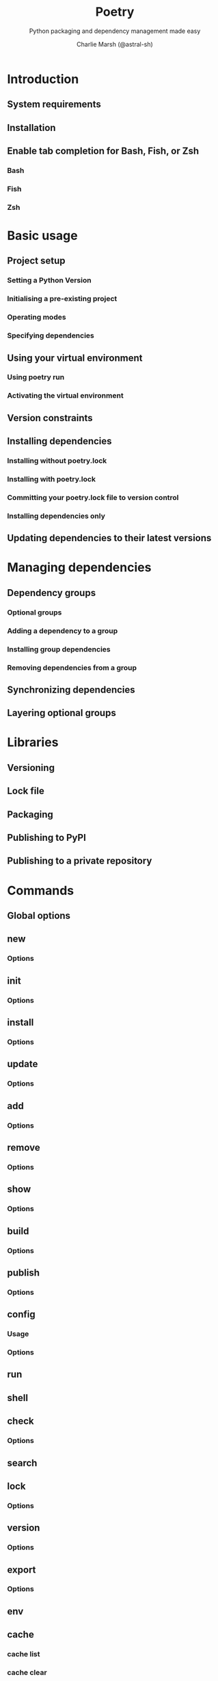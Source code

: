#+TITLE: Poetry
#+SUBTITLE: Python packaging and dependency management made easy
#+AUTHOR: Charlie Marsh (@astral-sh)
#+STARTUP: entitiespretty
#+STARTUP: indent
#+STARTUP: overview

* Introduction
** System requirements
** Installation
** Enable tab completion for Bash, Fish, or Zsh
*** Bash
*** Fish
*** Zsh

* Basic usage
**  Project setup
*** Setting a Python Version
*** Initialising a pre-existing project
*** Operating modes
*** Specifying dependencies

**  Using your virtual environment
*** Using poetry run
*** Activating the virtual environment

**  Version constraints
**  Installing dependencies
*** Installing without poetry.lock
*** Installing with poetry.lock
*** Committing your poetry.lock file to version control
*** Installing dependencies only

**  Updating dependencies to their latest versions

* Managing dependencies
** Dependency groups
*** Optional groups
*** Adding a dependency to a group
*** Installing group dependencies
*** Removing dependencies from a group

** Synchronizing dependencies
** Layering optional groups

* Libraries
** Versioning
** Lock file
** Packaging
** Publishing to PyPI
** Publishing to a private repository

* Commands
** Global options
** new
*** Options

** init
*** Options

** install
*** Options

** update
*** Options

** add
*** Options

** remove
*** Options

** show
*** Options

** build
*** Options

** publish
*** Options

** config
*** Usage
*** Options

** run
** shell
** check
*** Options

** search
** lock
*** Options

** version
*** Options

** export
*** Options

** env
** cache
*** cache list
*** cache clear

** source
*** source add
*** source show
*** source remove

** about
** help
** list
** self
*** self add
*** self update
*** self lock
*** self show
*** self show plugins
*** self remove
*** self install

* Configuration
** Local configuration
** Listing the current configuration
** Displaying a single configuration setting
** Adding or updating a configuration setting
** Removing a specific setting
** Using environment variables
** Default Directories
*** Config Directory
*** Data Directory
*** Cache Directory

** Available settings
*** cache-dir
*** experimental.system-git-client
*** installer.max-workers
*** installer.modern-installation
*** installer.no-binary
*** installer.parallel
*** solver.lazy-wheel
*** virtualenvs.create
*** virtualenvs.in-project
*** virtualenvs.options.always-copy
*** virtualenvs.options.no-pip
*** virtualenvs.options.no-setuptools
*** virtualenvs.options.system-site-packages
*** virtualenvs.path
*** virtualenvs.prefer-active-python (experimental)
*** virtualenvs.prompt
*** repositories.<name>.url
*** http-basic.<name>.[username|password]:
*** pypi-token.<name>:
*** certificates.<name>.cert:
*** certificates.<name>.client-cert:
*** keyring.enabled:


* Repositories
*** Private Repository Example

** Package Sources
*** Project Configuration
*** Supported Package Sources

** Publishable Repositories
** Configuring Credentials
** Certificates
*** Custom certificate authority and mutual TLS authentication

** Caches
** Debugging Issues



* Managing environments
** Switching between environments
** Displaying the environment information
** Listing the environments associated with the project
** Deleting the environments

* Dependency specification
** Version constraints
*** Caret requirements
*** Tilde requirements
*** Wildcard requirements
*** Inequality requirements
*** Exact requirements
*** Using the @ operator

** git dependencies
** path dependencies
** url dependencies
** Dependency extras
** source dependencies
** Python restricted dependencies
** Using environment markers
** Multiple constraints dependencies
*** Combining git / url / path dependencies with source repositories

** Expanded dependency specification syntax

* Plugins
** Creating a plugin
*** Plugin package
*** Generic plugins
*** Application plugins
*** Event handler

** Using plugins
*** With pipx inject
*** With pip
*** The self add command

** Maintaining a plugin

* The pyproject.toml file
** package-mode
** name
** version
** description
** license
** authors
** maintainers
** readme
** homepage
** repository
** documentation
** keywords
** classifiers
** packages
** include and exclude
** dependencies and dependency groups
** scripts
** extras
** plugins
** urls
** Poetry and PEP-517

* Contributing to Poetry
** How to contribute
*** Reporting bugs
*** Suggesting enhancements
*** Documentation contributions
*** Code contributions
*** Issue triage

* Community
** Badge

* FAQ
** Why is the dependency resolution process slow?
** What kind of versioning scheme does Poetry use for itself?
** Why does Poetry not adhere to semantic versioning?
** Are unbound version constraints a bad idea?
** Is tox supported?
** Is Nox supported?
** I don’t want Poetry to manage my virtual environments. Can I disable it?
** Why is Poetry telling me that the current project’s supported Python range is not compatible with one or more packages' Python requirements?
** Why does Poetry enforce PEP 440 versions?
** Poetry busts my Docker cache because it requires me to COPY my source files in before installing 3rd party dependencies
** My requests are timing out!

* pre-commit hooks
** poetry-check
*** Arguments

** poetry-lock
*** Arguments

** poetry-export
*** Arguments

** poetry-install
*** Arguments

** Usage
** FAQ
*** Why does pre-commit autoupdate not update to the latest version?
